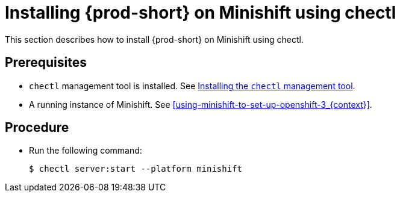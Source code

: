 [id="installing-{prod-id-short}-on-minishift-using-chectl_{context}"]
= Installing {prod-short} on Minishift using chectl

This section describes how to install {prod-short} on Minishift using chectl.

[discrete]
== Prerequisites

* `chectl` management tool is installed. See link:{site-baseurl}che-7/installing-the-chectl-management-tool/[Installing the `chectl` management tool].
* A running instance of Minishift. See xref:using-minishift-to-set-up-openshift-3_{context}[].

[discrete]
== Procedure

* Run the following command:
+
[subs="+attributes"]
----
$ chectl server:start --platform minishift
----


